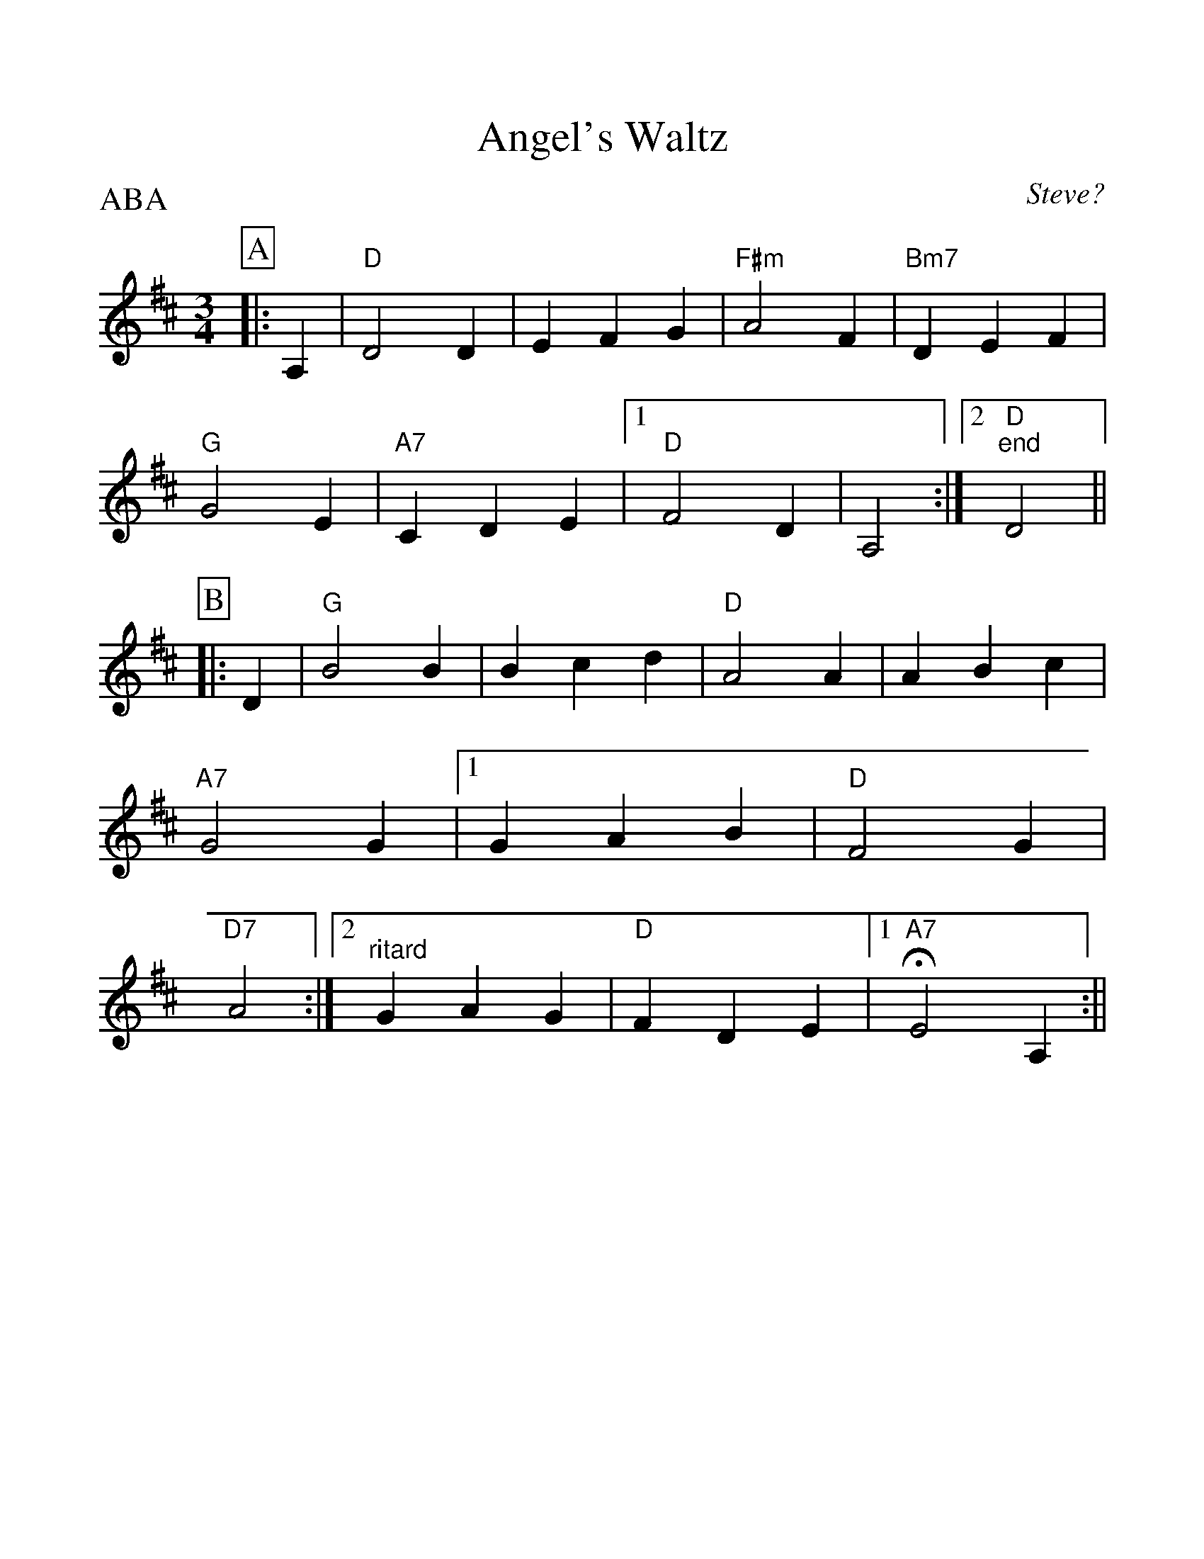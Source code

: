 %Scale the output
%%scale 1.10
%%format dulcimer.fmt
X:1
T:Angel's Waltz
C:Steve?
M:3/4    %(3/4, 4/4, 6/8)
L:1/4    %(1/8, 1/4)
V:1 clef=treble
%%continueall 1
%%partsbox 1
%%writefields N 1
P:ABA
K:D    %(D, C)
P:A
|:A,
|"D"D2 D|E F G|"F#m"A2 F|"Bm7"D E F|"G"G2 E
|"A7"C D E|1 "D"F2 D|A,2 :|2 "D""^end"D2||
P:B
|:D
|"G"B2 B|B c d|"D"A2 A|A B c|"A7"G2 G
|1 G A B|"D"F2 G|"D7"A2:|2 "^ritard"G A G|"D"F D E
|1 !fermata!"A7"E2 A,:||